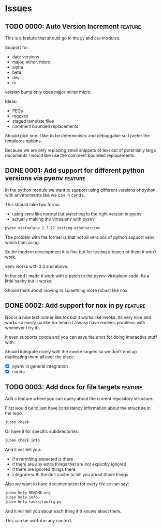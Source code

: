 * Issues

** TODO 0000: Auto Version Increment                                :feature:

This is a feature that should go in the ~py~ and ~dev~ modules.

Support for:

- date versions
- major, minor, micro
- alpha
- beta
- dev
- rc

version bump only does major minor micro.


Ideas:

- PEGs
- regexes
- staged template files
- comment bounded replacements

Should pick one. I like to be deterministic and debuggable so I prefer
the templates options.

Because we are only replacing small snippets of text out of
potentially large documents I would like use the comment bounded
replacements.


** DONE 0001: Add support for different python versions via pyenv   :feature:

In the python module we want to support using different versions of
python with environments like we can in conda.

This should take two forms:

- using venv like normal but switching to the right version in pyenv
- actually making the virtualenv with pyenv

#+begin_src bash
pyenv virtualenv 2.7.17 testing-otherversion
#+end_src

The problem with the former is that not all versions of python support
venv which I am using.

So for modern development it is fine but for testing a bunch of them
it won't work.


venv works with 3.3 and above.


In the end I made it work with a patch to the pyenv-virtualenv
code. Its a little hacky but it works.

Should think about moving to something more robust like nox.

** DONE 0002: Add support for nox in py                             :feature:


Nox is a nice test runner like tox but it works like invoke. Its very
nice and works so easily (unlike tox which I alwasy have endless
problems with whenever I try it).

It even supports conda and you can save the envs for doing interactive
stuff with.

Should integrate nicely with the invoke targets so we don't end up
duplicating them all over the place.

- [X] pyenv in general integration
- [X] conda

** TODO 0003: Add docs for file targets                             :feature:

Add a feature where you can query about the current repository
structure.

First would be to just have consistency information about the
structure in the repo.

#+begin_src bash
jubeo check .
#+end_src

Or have it for specific subdirectories:

#+begin_src bash
jubeo check info
#+end_src

And it will tell you:

- if everything expected is there
- if there are any extra things that are not explicitly ignored
- if there are ignored things there
- integrate with the doit cache to tell you about those things

Also we want to have documentation for every file so can say:

#+begin_src bash
jubeo help README.org
jubeo help info
jubeo help tasks/config.py
#+end_src

And it will tell you about each thing if it knows about them.

This can be useful in any context.
